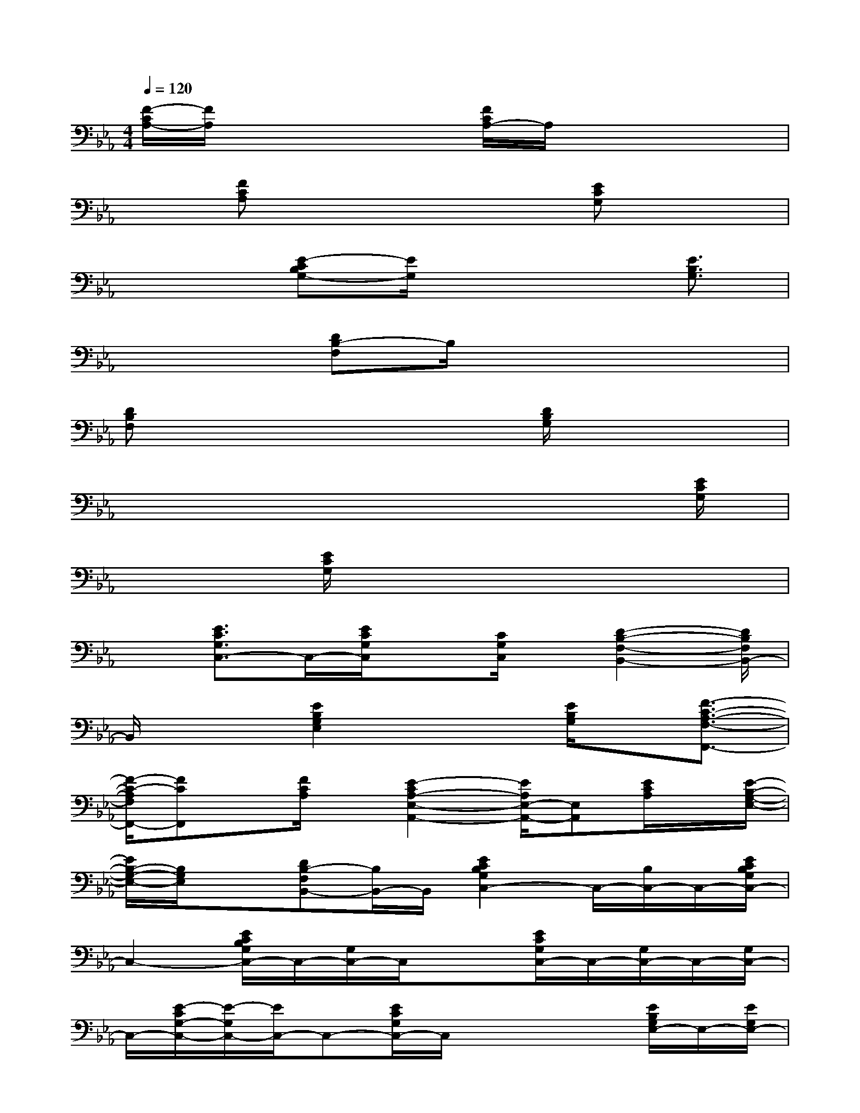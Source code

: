 X:1
T:
M:4/4
L:1/8
Q:1/4=120
K:Eb%3flats
V:1
[F/2-C/2A,/2-][F/2A,/2]x3x/2[F/2C/2A,/2-]A,/2x2x/2|
x[FCA,]x3x/2[ECG,]x3/2|
x2[E-CB,G,-][E/2G,/2]x3[E3/2B,3/2G,3/2]|
x3[DB,-F,]B,/2x3x/2|
[DB,F,]x3x/2[D/2B,/2G,/2]x3|
x6x3/2[E/2C/2G,/2]|
x2[E/2C/2G,/2]x4x3/2|
x[E3/2C3/2G,3/2C,3/2-]C,/2-[E/2C/2G,/2C,/2]x[C/2G,/2C,/2]x/2[D2-B,2-F,2-B,,2-][D/2B,/2F,/2B,,/2-]|
B,,/2x3/2[E2B,2G,2E,2]x3/2[E/2B,/2G,/2]x/2[F3/2-C3/2-A,3/2-F,3/2-F,,3/2-]|
[F/2-C/2-A,/2F,/2F,,/2-][FCF,,]x/2[F/2C/2A,/2]x/2[E2-C2A,2-E,2-A,,2-][E/2A,/2E,/2-A,,/2-][E,A,,][E/2C/2A,/2]x/2[E/2-B,/2-G,/2-E,/2-]|
[E/2B,/2-G,/2-E,/2-][B,/2G,/2E,/2]x[DB,-F,B,,-][B,/2B,,/2-]B,,/2[E2C2B,2G,2C,2-]C,/2-[B,/2C,/2-]C,/2-[E/2C/2B,/2G,/2C,/2-]|
C,2-[E/2C/2B,/2G,/2C,/2-]C,/2-[G,/2C,/2-]C,/2x3/2[E/2C/2G,/2C,/2-]C,/2-[G,/2C,/2-]C,/2-[G,/2C,/2-]|
C,/2-[E/2-C/2G,/2-C,/2-][E/2-G,/2C,/2-][E/2C,/2-]C,-[E/2C/2G,/2C,/2-]C,/2x2x/2[E/2B,/2G,/2E,/2-]E,/2-[E/2G,/2E,/2-]|
E,2-[E/2B,/2G,/2E,/2-]E,3/2-[E/2B,/2G,/2E,/2-]E,2x[C/2-A,/2-F,/2-F,,/2]|
[C/2-A,/2F,/2-][C/2F,/2]x3[E3/2-C3/2A,3/2]E/2x3/2[E/2-C/2-G,/2-C,/2-]|
[E-C-G,C,-][ECC,-][G,3/2C,3/2-]C,/2-[E/2C/2G,/2C,/2-]C,/2x3
